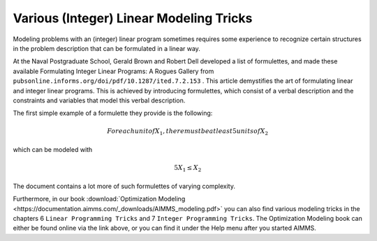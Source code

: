 Various (Integer) Linear Modeling Tricks
===========================================

.. meta::
   :description: Various resources about integer and linear modeling tricks for efficiency.
   :keywords: resources, integer, linear, modeling, efficiency


Modeling problems with an (integer) linear program sometimes requires some experience to recognize certain structures 
in the problem description that can be formulated in a linear way. 

At the Naval Postgraduate School, Gerald Brown and Robert Dell developed a list of formulettes, and made these 
available Formulating Integer Linear Programs: A Rogues Gallery from ``pubsonline.informs.org/doi/pdf/10.1287/ited.7.2.153`` .
This article demystifies the art of formulating linear and integer linear programs. 
This is achieved by introducing formulettes, which consist of a verbal description and 
the constraints and variables that model this verbal description.

The first simple example of a formulette they provide is the following:

    .. math:: For each unit of X_1, there must be at least 5 units of X_2

which can be modeled with

.. math:: 5X_1 \le X_2

The document contains a lot more of such formulettes of varying complexity.

Furthermore, in our book :download:`Optimization Modeling <https://documentation.aimms.com/_downloads/AIMMS_modeling.pdf>` 
you can also find various modeling tricks in the chapters 6 ``Linear Programming Tricks`` and 7 ``Integer Programming Tricks``. 
The Optimization Modeling book can either be found online via the link above, or you can find it under the Help menu after you started AIMMS.


.. spelling:word-list::

    formulettes
    formulette